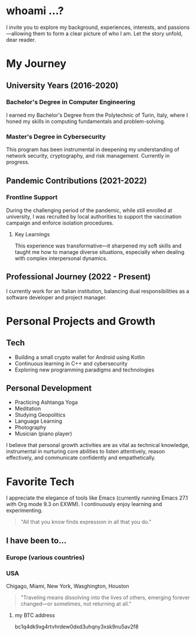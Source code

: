 
* whoami ...?
I invite you to explore my background, experiences, interests, and passions—allowing them to form a clear picture of who I am. Let the story unfold, dear reader.

* My Journey 
** University Years (2016-2020)
*** Bachelor's Degree in Computer Engineering
I earned my Bachelor's Degree from the Polytechnic of Turin, Italy, where I honed my skills in computing fundamentals and problem-solving.

*** Master's Degree in Cybersecurity
This program has been instrumental in deepening my understanding of network security, cryptography, and risk management. Currently in progress.

** Pandemic Contributions (2021-2022)
*** Frontline Support
During the challenging period of the pandemic, while still enrolled at university, I was recruited by local authorities to support the vaccination campaign and enforce isolation procedures.

**** Key Learnings
This experience was transformative—it sharpened my soft skills and taught me how to manage diverse situations, especially when dealing with complex interpersonal dynamics.

** Professional Journey (2022 - Present)
I currently work for an Italian institution, balancing dual responsibilities as a software developer and project manager.

* Personal Projects and Growth
** Tech 
- Building a small crypto wallet for Android using Kotlin
- Continuous learning in C++ and cybersecurity
- Exploring new programming paradigms and technologies

** Personal Development
- Practicing Ashtanga Yoga
- Meditation
- Studying Geopolitics
- Language Learning
- Photography
- Musician (piano player)

I believe that personal growth activities are as vital as technical knowledge, instrumental in nurturing core abilities to listen attentively, reason effectively, and communicate confidently and empathetically.

* Favorite Tech 
I appreciate the elegance of tools like Emacs (currently running Emacs 27.1 with Org mode 9.3 on EXWM). I continuously enjoy learning and experimenting.

#+BEGIN_QUOTE
"All that you know finds expression in all that you do."
#+END_QUOTE

** I have been to...
*** Europe (various countries)
*** USA
Chigago, Miami, New York, Wasghington, Houston

#+BEGIN_QUOTE
"Traveling means dissolving into the lives of others, emerging forever changed—or sometimes, not returning at all."
#+END_QUOTE




**** my BTC address 
bc1q4dk9xg4rtvhrdew0dxd3uhqny3xsk9nu5av2f8



